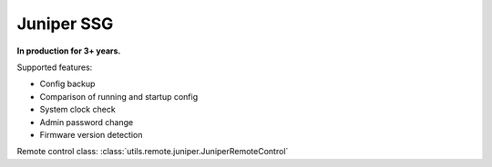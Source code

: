 Juniper SSG
===========

**In production for 3+ years.**

Supported features:

* Config backup
* Comparison of running and startup config
* System clock check
* Admin password change
* Firmware version detection

Remote control class:
:class:`utils.remote.juniper.JuniperRemoteControl`

.. todo:: Add Juniper SSG docs
